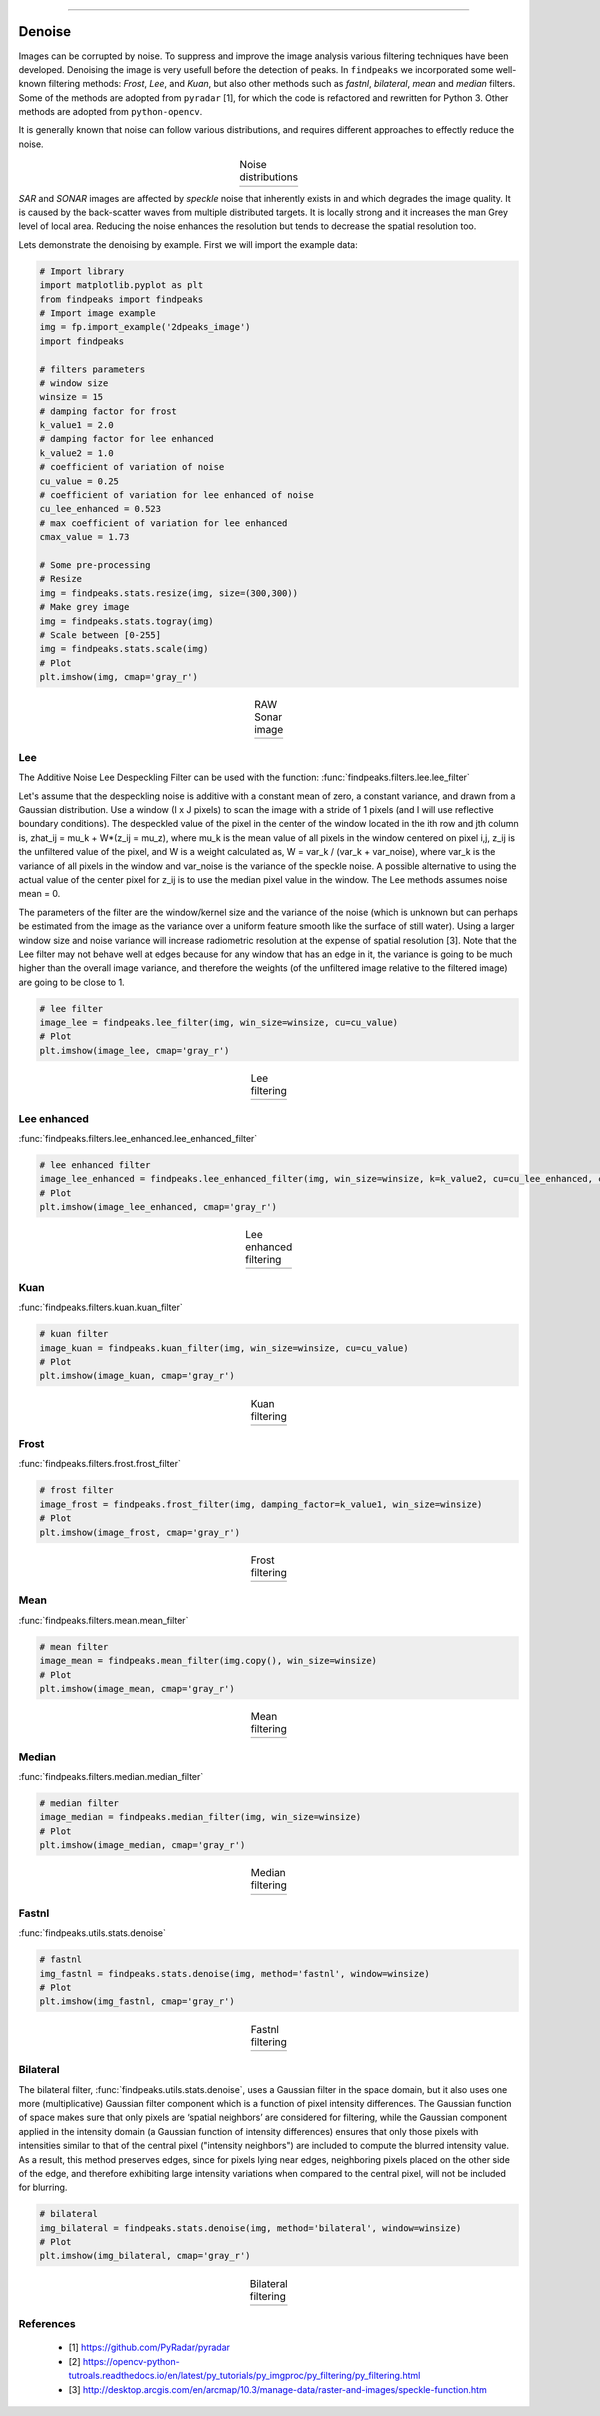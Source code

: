 .. _code_directive:

-------------------------------------

Denoise
''''''''''

Images can be corrupted by noise. To suppress and improve the image analysis various filtering techniques have been developed.
Denoising the image is very usefull before the detection of peaks.
In ``findpeaks`` we incorporated some well-known filtering methods: *Frost*, *Lee*, and *Kuan*, but also other methods such as *fastnl*, *bilateral*, *mean* and *median* filters.
Some of the methods are adopted from ``pyradar`` [1], for which the code is refactored and rewritten for Python 3. Other methods are adopted from ``python-opencv``.

It is generally known that noise can follow various distributions, and requires different approaches to effectly reduce the noise.

.. |figD8| image:: ../figs/noise_distr_examples.png

.. table:: Noise distributions
   :align: center

   +----------+
   | |figD8|  |
   +----------+


*SAR* and *SONAR* images are affected by *speckle* noise that inherently exists in and which degrades the image quality.
It is caused by the back-scatter waves from multiple distributed targets. It is locally strong and it increases the man Grey level of local area.
Reducing the noise enhances the resolution but tends to decrease the spatial resolution too.

Lets demonstrate the denoising by example. First we will import the example data:

.. code:: python
    
    # Import library
    import matplotlib.pyplot as plt
    from findpeaks import findpeaks
    # Import image example
    img = fp.import_example('2dpeaks_image')
    import findpeaks
    
    # filters parameters
    # window size
    winsize = 15
    # damping factor for frost
    k_value1 = 2.0
    # damping factor for lee enhanced
    k_value2 = 1.0
    # coefficient of variation of noise
    cu_value = 0.25
    # coefficient of variation for lee enhanced of noise
    cu_lee_enhanced = 0.523
    # max coefficient of variation for lee enhanced
    cmax_value = 1.73
    
    # Some pre-processing
    # Resize
    img = findpeaks.stats.resize(img, size=(300,300))
    # Make grey image
    img = findpeaks.stats.togray(img)
    # Scale between [0-255]
    img = findpeaks.stats.scale(img)
    # Plot
    plt.imshow(img, cmap='gray_r')


.. |figDO| image:: ../figs/sonar_raw.png

.. table:: RAW Sonar image
   :align: center

   +----------+
   | |figDO|  |
   +----------+



Lee
----------------------------------------------------

The Additive Noise Lee Despeckling Filter can be used with the function: :func:`findpeaks.filters.lee.lee_filter`

Let's assume that the despeckling noise is additive with a constant mean of zero, a constant variance, and drawn from a Gaussian distribution. Use a window (I x J pixels) to scan the image with a stride of 1 pixels (and I will use reflective boundary conditions).
The despeckled value of the pixel in the center of the window located in the ith row and jth column is, zhat_ij = mu_k + W*(z_ij = mu_z), where mu_k is the mean value of all pixels in the window centered on pixel i,j, z_ij is the unfiltered value of the pixel, and W is a weight calculated as, W = var_k / (var_k + var_noise), where var_k is the variance of all pixels in the window and var_noise is the variance of the speckle noise.
A possible alternative to using the actual value of the center pixel for z_ij is to use the median pixel value in the window. The Lee methods assumes noise mean = 0. 

The parameters of the filter are the window/kernel size and the variance of the noise (which is unknown but can perhaps be estimated from the image as the variance over a uniform feature smooth like the surface of still water). Using a larger window size and noise variance will increase radiometric resolution at the expense of spatial resolution [3].
Note that the Lee filter may not behave well at edges because for any window that has an edge in it, the variance is going to be much higher than the overall image variance, and therefore the weights (of the unfiltered image relative to the filtered image) are going to be close to 1.


.. code:: python

    # lee filter
    image_lee = findpeaks.lee_filter(img, win_size=winsize, cu=cu_value)
    # Plot
    plt.imshow(image_lee, cmap='gray_r')


.. |figD0| image:: ../figs/sonar_lee.png

.. table:: Lee filtering
   :align: center

   +----------+
   | |figD0|  |
   +----------+



Lee enhanced
----------------------------------------------------

:func:`findpeaks.filters.lee_enhanced.lee_enhanced_filter`

.. code:: python

    # lee enhanced filter
    image_lee_enhanced = findpeaks.lee_enhanced_filter(img, win_size=winsize, k=k_value2, cu=cu_lee_enhanced, cmax=cmax_value)
    # Plot
    plt.imshow(image_lee_enhanced, cmap='gray_r')


.. |figD1| image:: ../figs/sonar_lee_enhanced.png

.. table:: Lee enhanced filtering
   :align: center

   +----------+
   | |figD1|  |
   +----------+


Kuan
----------------------------------------------------

:func:`findpeaks.filters.kuan.kuan_filter`

.. code:: python

    # kuan filter
    image_kuan = findpeaks.kuan_filter(img, win_size=winsize, cu=cu_value)
    # Plot
    plt.imshow(image_kuan, cmap='gray_r')


.. |figD2| image:: ../figs/sonar_kuan.png

.. table:: Kuan filtering
   :align: center

   +----------+
   | |figD2|  |
   +----------+



Frost
----------------------------------------------------

:func:`findpeaks.filters.frost.frost_filter`

.. code:: python

    # frost filter
    image_frost = findpeaks.frost_filter(img, damping_factor=k_value1, win_size=winsize)
    # Plot
    plt.imshow(image_frost, cmap='gray_r')


.. |figD3| image:: ../figs/sonar_frost.png

.. table:: Frost filtering
   :align: center

   +----------+
   | |figD3|  |
   +----------+



Mean
----------------------------------------------------

:func:`findpeaks.filters.mean.mean_filter`

.. code:: python

    # mean filter
    image_mean = findpeaks.mean_filter(img.copy(), win_size=winsize)
    # Plot
    plt.imshow(image_mean, cmap='gray_r')


.. |figD4| image:: ../figs/sonar_mean.png

.. table:: Mean filtering
   :align: center

   +----------+
   | |figD4|  |
   +----------+



Median
----------------------------------------------------

:func:`findpeaks.filters.median.median_filter`

.. code:: python
    
    # median filter
    image_median = findpeaks.median_filter(img, win_size=winsize)
    # Plot
    plt.imshow(image_median, cmap='gray_r')


.. |figD5| image:: ../figs/sonar_median.png

.. table:: Median filtering
   :align: center

   +----------+
   | |figD5|  |
   +----------+



Fastnl
----------------------------------------------------

:func:`findpeaks.utils.stats.denoise`

.. code:: python
    
    # fastnl
    img_fastnl = findpeaks.stats.denoise(img, method='fastnl', window=winsize)
    # Plot
    plt.imshow(img_fastnl, cmap='gray_r')


.. |figD6| image:: ../figs/sonar_fastnl.png

.. table:: Fastnl filtering
   :align: center

   +----------+
   | |figD6|  |
   +----------+



Bilateral
----------------------------------------------------

The bilateral filter, :func:`findpeaks.utils.stats.denoise`, uses a Gaussian filter in the space domain, but it also uses one more (multiplicative) Gaussian filter component which is a function of pixel intensity differences.
The Gaussian function of space makes sure that only pixels are ‘spatial neighbors’ are considered for filtering,
while the Gaussian component applied in the intensity domain (a Gaussian function of intensity differences)
ensures that only those pixels with intensities similar to that of the central pixel ("intensity neighbors")
are included to compute the blurred intensity value. As a result, this method preserves edges, since for pixels lying near edges,
neighboring pixels placed on the other side of the edge, and therefore exhibiting large intensity variations when compared to the central pixel, will not be included for blurring.

.. code:: python
    
    # bilateral
    img_bilateral = findpeaks.stats.denoise(img, method='bilateral', window=winsize)
    # Plot
    plt.imshow(img_bilateral, cmap='gray_r')


.. |figD7| image:: ../figs/sonar_bilateral.png

.. table:: Bilateral filtering
   :align: center

   +----------+
   | |figD7|  |
   +----------+


References
----------
    * [1] https://github.com/PyRadar/pyradar
    * [2] https://opencv-python-tutroals.readthedocs.io/en/latest/py_tutorials/py_imgproc/py_filtering/py_filtering.html
    * [3] http://desktop.arcgis.com/en/arcmap/10.3/manage-data/raster-and-images/speckle-function.htm

